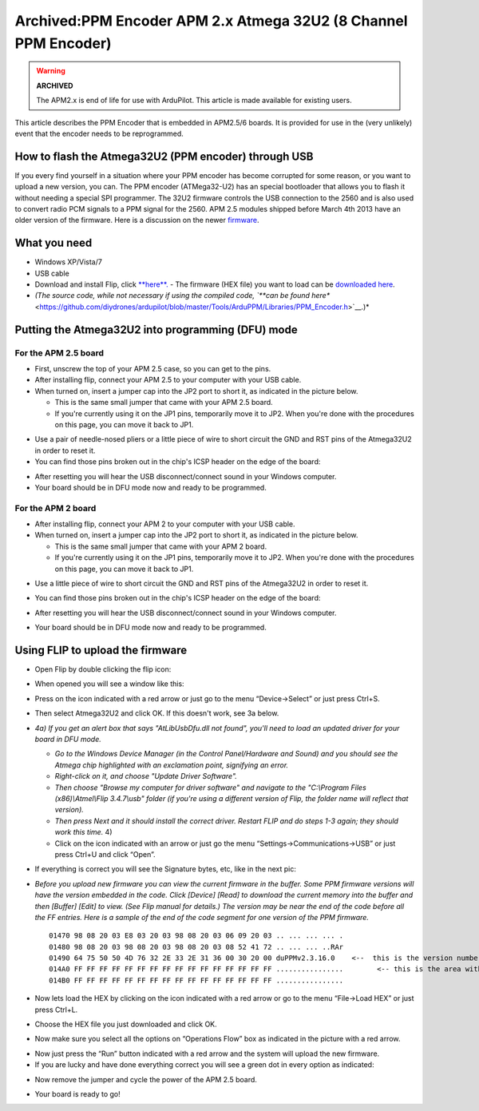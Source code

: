 .. _common-ppm-encoder-apm2x-atmega32u2:

================================================================
Archived:PPM Encoder APM 2.x Atmega 32U2 (8 Channel PPM Encoder)
================================================================

.. warning::

    **ARCHIVED**
    
    The APM2.x is end of life for use with ArduPilot. 
    This article is made available for existing users.

This article describes the PPM Encoder that is embedded in APM2.5/6
boards. It is provided for use in the (very unlikely) event that the
encoder needs to be reprogrammed.

How to flash the Atmega32U2 (PPM encoder) through USB
=====================================================

If you every find yourself in a situation where your PPM encoder has
become corrupted for some reason, or you want to upload a new version,
you can. The PPM encoder (ATMega32-U2) has an special bootloader that
allows you to flash it without needing a special SPI programmer. The
32U2 firmware controls the USB connection to the 2560 and is also used
to convert radio PCM signals to a PPM signal for the 2560.  APM 2.5
modules shipped before March 4th 2013  have an older version of the
firmware. Here is a discussion on the
newer \ `firmware <http://www.diydrones.com/profiles/blogs/new-arduppm-firmware-version-2-3-16-in-the-downloads-section>`__.

What you need
=============

-  Windows XP/Vista/7
-  USB cable
-  Download and install Flip,
   click \ `**here**. <http://www.atmel.com/tools/FLIP.aspx>`__ - The firmware (HEX file) you want to load can be `downloaded here <http://firmware.ardupilot.org/downloads/wiki/advanced_user_tools/ArduPPM_v2.3.16_ATMega32U2.hex_.zip>`__.
-  *(The source code, while not necessary if using the compiled code,
   `**can be found
   here** <https://github.com/diydrones/ardupilot/blob/master/Tools/ArduPPM/Libraries/PPM_Encoder.h>`__.)*

Putting the Atmega32U2 into programming (DFU) mode
==================================================

For the APM 2.5 board
^^^^^^^^^^^^^^^^^^^^^

-  First, unscrew the top of your APM 2.5 case, so you can get to the
   pins.
-  After installing flip, connect your APM 2.5 to your computer with
   your USB cable.
-  When turned on, insert a jumper cap into the JP2 port to short it, as
   indicated in the picture below.

   -  This is the same small jumper that came with your APM 2.5 board.
   -  If you're currently using it on the JP1 pins, temporarily move it
      to JP2. When you're done with the procedures on this page, you can
      move it back to JP1.

.. image:: ../../../images/DFUone1.jpg
    :target: ../_images/DFUone1.jpg

-  Use a pair of needle-nosed pliers or a little piece of wire to short
   circuit the GND and RST pins of the Atmega32U2 in order to reset it.
-  You can find those pins broken out in the chip's ICSP header on the
   edge of the board:

.. image:: ../../../images/DFUtwo1.jpg
    :target: ../_images/DFUtwo1.jpg

-  After resetting you will hear the USB disconnect/connect sound in
   your Windows computer.
-  Your board should be in DFU mode now and ready to be programmed.

For the APM 2 board
^^^^^^^^^^^^^^^^^^^

-  After installing flip, connect your APM 2 to your computer with your
   USB cable.
-  When turned on, insert a jumper cap into the JP2 port to short it, as
   indicated in the picture below.

   -  This is the same small jumper that came with your APM 2 board.
   -  If you're currently using it on the JP1 pins, temporarily move it
      to JP2. When you're done with the procedures on this page, you can
      move it back to JP1.

.. image:: ../../../images/PPMencoder_APM2_jumper.jpg
    :target: ../_images/PPMencoder_APM2_jumper.jpg

-  Use a little piece of wire to short circuit the GND and RST pins of
   the Atmega32U2 in order to reset it.
-  You can find those pins broken out in the chip's ICSP header on the
   edge of the board:

   |PPMencoder_APM2_jumper_2|
-  After resetting you will hear the USB disconnect/connect sound in
   your Windows computer.
-  Your board should be in DFU mode now and ready to be programmed.

Using FLIP to upload the firmware
=================================

-  Open Flip by double clicking the flip icon:

   |image4|
-  When opened you will see a window like this:

   |image5|
-  Press on the icon indicated with a red arrow or just go to the menu
   “Device->Select” or just press Ctrl+S.
-  Then select Atmega32U2 and click OK. If this doesn't work, see 3a
   below. |image6|
-  *4a) If you get an alert box that says "AtLibUsbDfu.dll not found",
   you'll need to load an updated driver for your board in DFU mode.*

   -  *Go to the Windows Device Manager (in the Control Panel/Hardware
      and Sound) and you should see the Atmega chip highlighted with an
      exclamation point, signifying an error.*
   -  *Right-click on it, and choose "Update Driver Software".*
   -  *Then choose "Browse my computer for driver software" and navigate
      to the "C:\\Program Files (x86)\\Atmel\\Flip 3.4.7\\usb" folder
      (if you're using a different version of Flip, the folder name will
      reflect that version).*
   -  *Then press Next and it should install the correct driver. Restart
      FLIP and do steps 1-3 again; they should work this time.* 4)
   -  Click on the icon indicated with an arrow or just go the menu
      “Settings->Communications->USB” or just press Ctrl+U and click
      “Open”.

.. image:: ../../../images/flip_step4.jpg
    :target: ../_images/flip_step4.jpg

-  If everything is correct you will see the Signature bytes, etc, like
   in the next pic:

.. image:: ../../../images/flip_main_loaded.jpg
    :target: ../_images/flip_main_loaded.jpg

-  *Before you upload new firmware you can view the current firmware in
   the buffer. Some PPM firmware versions will have the version embedded
   in the code.  Click [Device] [Read] to download the current memory
   into the buffer and then [Buffer] [Edit] to view. (See Flip manual
   for details.)  The version may be near the end of the code before all
   the FF entries.  Here is a sample of the end of the code segment for
   one version of the PPM firmware.*

   ::

       01470 98 08 20 03 E8 03 20 03 98 08 20 03 06 09 20 03 .. ... ... ... .
       01480 98 08 20 03 98 08 20 03 98 08 20 03 08 52 41 72 .. ... ... ..RAr
       01490 64 75 50 50 4D 76 32 2E 33 2E 31 36 00 30 20 00 duPPMv2.3.16.0    <--  this is the version number.
       014A0 FF FF FF FF FF FF FF FF FF FF FF FF FF FF FF FF ................        <-- this is the area without code
       014B0 FF FF FF FF FF FF FF FF FF FF FF FF FF FF FF FF ................

-  Now lets load the HEX by clicking on the icon indicated with a red
   arrow or go to the menu “File->Load HEX” or just press Ctrl+L.
-  Choose the HEX file you just downloaded and click OK.

.. image:: ../../../images/flip_step6.jpg
    :target: ../_images/flip_step6.jpg

-  Now make sure you select all the options on “Operations Flow” box as
   indicated in the picture with a red arrow.

.. image:: ../../../images/flip_step7.jpg
    :target: ../_images/flip_step7.jpg

-  Now just press the “Run” button indicated with a red arrow and the
   system will upload the new firmware.
-  If you are lucky and have done everything correct you will see a
   green dot in every option as indicated:

.. image:: ../../../images/flip_step8.jpg
    :target: ../_images/flip_step8.jpg

-  Now remove the jumper and cycle the power of the APM 2.5 board.

.. image:: ../../../images/PPMencoder_APM2_jumper_3.jpg
    :target: ../_images/PPMencoder_APM2_jumper_3.jpg

-  Your board is ready to go!

.. |image4| image:: ../../../images/flip_icon.jpg
    :target: ../_images/flip_icon.jpg

.. |PPMencoder_APM2_jumper_2| image:: ../../../images/PPMencoder_APM2_jumper_2.jpg
    :target: ../_images/PPMencoder_APM2_jumper_2.jpg

.. |image5| image:: ../../../images/flip_main.jpg
    :target: ../_images/flip_main.jpg

.. |image6| image:: ../../../images/flip_step3.jpg
    :target: ../_images/flip_step3.jpg